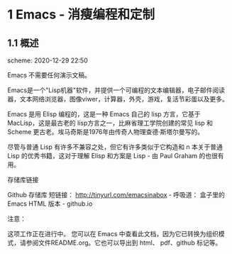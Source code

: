 * 1 Emacs - 消瘦编程和定制

** 1.1 概述

scheme: 2020-12-29 22:50
    
Emacs 不需要任何演示文稿。

Emacs是一个"Lisp机器"软件，并提供一个可编程的文本编辑器，电子邮件阅读器，文本网络浏览器，图像viwer，计算器，外壳，游戏，复活节彩蛋以及更多。

Emacs 是用 Elisp 编程的，这是一种 Emacs 自己的 lisp 方言，它基于 MacLisp，这是最古老的 lisp方言之一，比麻省理工学院创建的常见 lisp 和 Scheme 更古老。埃马奇斯是1976年由传奇人物理查德·斯塔尔曼写的。

尽管与普通 Lisp 有许多不兼容之处，但它有许多类似于它构造和 n 本关于普通 Lisp 的优秀书籍，这对于理解 Elisp 和方案是 Lisp - 由
Paul Graham 的也很有用。

存储库链接

Github 存储库 短链接： http://tinyurl.com/emacsinabox - 呼吸道： 盒子里的 Emacs HTML 版本 -
github.io

注意：

这项工作正在进行中。 您可以在 Emacs 中查看此文档，因为它已转换为组织模式，请参阅文件README.org。它也可以导出到 html、 pdf、github 标记等。